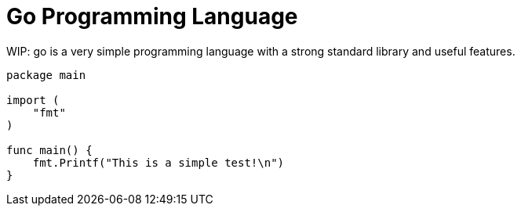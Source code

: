 = Go Programming Language
:source-language: go

WIP: go is a very simple programming language with a strong standard library
and useful features.

[source,go]
----
package main

import (
    "fmt"
)

func main() {
    fmt.Printf("This is a simple test!\n")
}
----
